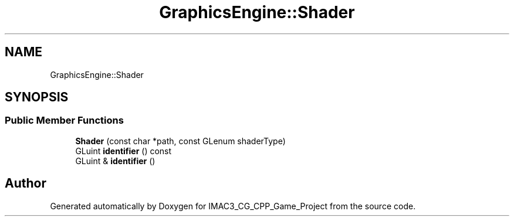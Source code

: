 .TH "GraphicsEngine::Shader" 3 "Fri Dec 14 2018" "IMAC3_CG_CPP_Game_Project" \" -*- nroff -*-
.ad l
.nh
.SH NAME
GraphicsEngine::Shader
.SH SYNOPSIS
.br
.PP
.SS "Public Member Functions"

.in +1c
.ti -1c
.RI "\fBShader\fP (const char *path, const GLenum shaderType)"
.br
.ti -1c
.RI "GLuint \fBidentifier\fP () const"
.br
.ti -1c
.RI "GLuint & \fBidentifier\fP ()"
.br
.in -1c

.SH "Author"
.PP 
Generated automatically by Doxygen for IMAC3_CG_CPP_Game_Project from the source code\&.
